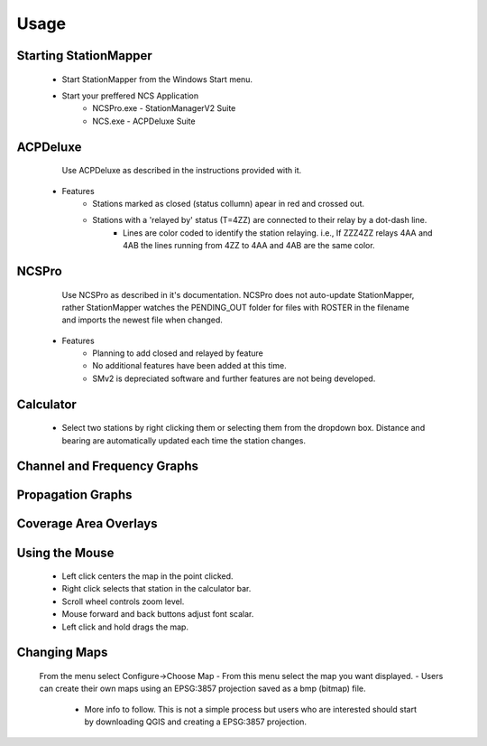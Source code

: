 ========
Usage
========

Starting StationMapper
--------
	- Start StationMapper from the Windows Start menu.
	- Start your preffered NCS Application
		- NCSPro.exe - StationManagerV2 Suite
		- NCS.exe - ACPDeluxe Suite

.. image:: ../images/SMapper_v_42.png
   :width: 604

ACPDeluxe
--------
	Use ACPDeluxe as described in the instructions provided with it.
	
 - Features
 	- Stations marked as closed (status collumn) apear in red and crossed out.
	- Stations with a 'relayed by' status (T=4ZZ) are connected to their relay by a dot-dash line.
		- Lines are color coded to identify the station relaying. i.e., If ZZZ4ZZ relays 4AA and 4AB the lines running from 4ZZ to 4AA and 4AB are the same color.
		
NCSPro
--------
	Use NCSPro as described in it's documentation.
	NCSPro does not auto-update StationMapper, rather StationMapper watches the PENDING_OUT folder for files with ROSTER in the filename and imports the newest file when changed.
 - Features
	- Planning to add closed and relayed by feature
	- No additional features have been added at this time.
	- SMv2 is depreciated software and further features are not being developed.
	
Calculator
--------
        - Select two stations by right clicking them or selecting them from the dropdown box.  Distance and bearing are automatically updated each time the station changes.
        
Channel and Frequency Graphs
--------

Propagation Graphs
--------

.. image:: ../images/SMapper_v_42_PropagationTab.png
   :width: 604
   
   - Graphs are calculated based on:
            - The entered noise floor in dBm.
            - Using ideal horizontal dipoles pointed at each other.
            - Using the power selected in staiton parameters.
          - Graphs are displayed on the Progagation tab in the main windows.
          - Right clicking on the graph will allow you to close the graph.

Coverage Area Overlays
--------

.. image:: ../images/SMapper_v_42_Coverage.png
   :width: 604

          - When you click the Coverage button you will be asked for the channel you want the overlay for.
          - Up to ten overlays can be loaded at one time.
          - You can change the current overlay by clicking on the selector buttons under the claculator row.
          - The button highlighted in green is the currently displayed overlay.
          - Right clicking on an overlay selection button will allow you to close an overlay.


Using the Mouse
--------
	- Left click centers the map in the point clicked.
	- Right click selects that station in the calculator bar.
	- Scroll wheel controls zoom level.
	- Mouse forward and back buttons adjust font scalar.
	- Left click and hold drags the map.

Changing Maps
--------
	From the menu select Configure->Choose Map
	- From this menu select the map you want displayed.
	- Users can create their own maps using an EPSG:3857 projection saved as a bmp (bitmap) file.
		- More info to follow.  This is not a simple process but users who are interested should start by downloading QGIS and creating a EPSG:3857 projection.
